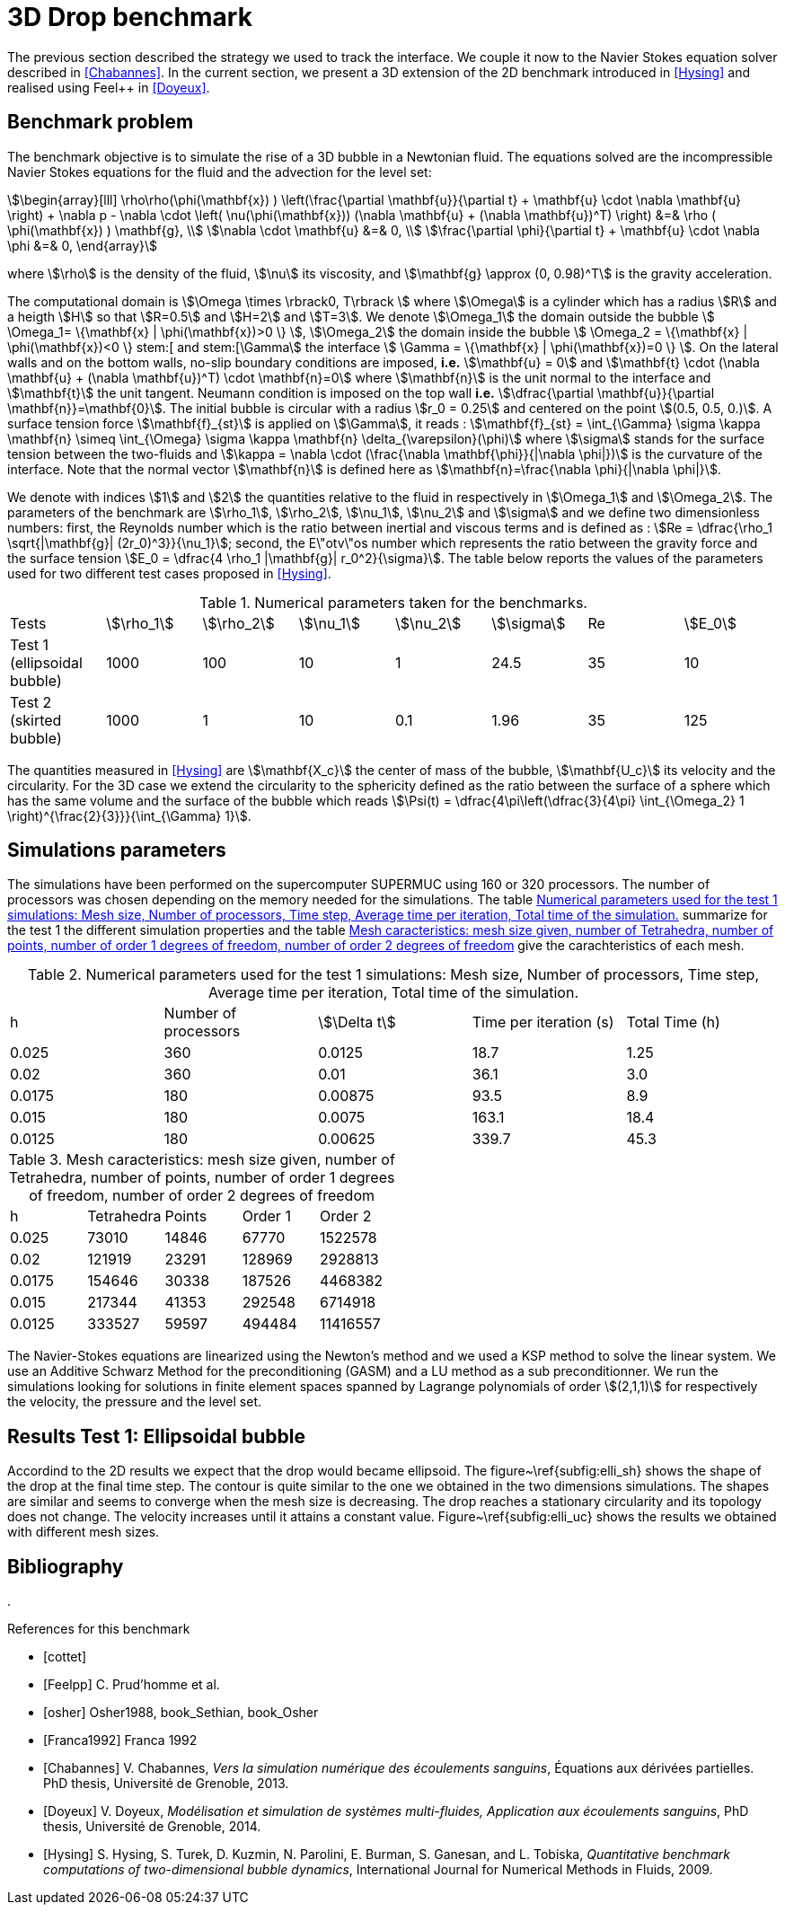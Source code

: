 = 3D Drop benchmark

The previous section described the strategy we used to track the interface. We
couple it now to the Navier Stokes equation solver described in
<<Chabannes>>. In the current section, we present a 3D extension of the 2D benchmark introduced in <<Hysing>> and realised using Feel++
in <<Doyeux>>.

== Benchmark problem

The benchmark objective is to simulate the rise of a 3D bubble in a Newtonian
fluid. The equations solved are the incompressible Navier Stokes equations for
the fluid and the advection for the level set:
[stem]
++++
\begin{array}[lll]
 \rho\rho(\phi(\mathbf{x}) ) \left(\frac{\partial \mathbf{u}}{\partial t} + \mathbf{u} \cdot \nabla \mathbf{u} \right) + \nabla p - \nabla \cdot \left( \nu(\phi(\mathbf{x})) (\nabla \mathbf{u} + (\nabla \mathbf{u})^T) \right) &=& \rho ( \phi(\mathbf{x}) ) \mathbf{g}, \\
\nabla \cdot \mathbf{u} &=& 0, \\
\frac{\partial \phi}{\partial t} + \mathbf{u} \cdot \nabla \phi &=& 0, 
\end{array}
++++
where stem:[\rho] is the density of the fluid, stem:[\nu] its viscosity, and stem:[\mathbf{g} \approx (0,
0.98)^T] is the gravity acceleration.

The computational domain is stem:[\Omega \times \rbrack0, T\rbrack ] where stem:[\Omega] is a cylinder which has a radius
stem:[R] and a heigth stem:[H] so that stem:[R=0.5] and stem:[H=2] and stem:[T=3]. We denote stem:[\Omega_1] the domain outside
the bubble stem:[ \Omega_1= \{\mathbf{x} | \phi(\mathbf{x})>0 \} ], stem:[\Omega_2] the domain inside the bubble stem:[
\Omega_2 = \{\mathbf{x} | \phi(\mathbf{x})<0 \} stem:[ and stem:[\Gamma] the interface stem:[ \Gamma =
\{\mathbf{x} | \phi(\mathbf{x})=0 \} ].  On the lateral walls and on the bottom walls, no-slip boundary
conditions are imposed, *i.e.* stem:[\mathbf{u} = 0] and stem:[\mathbf{t} \cdot (\nabla
\mathbf{u} + (\nabla \mathbf{u})^T) \cdot \mathbf{n}=0] where stem:[\mathbf{n}] is the unit normal to
the interface and stem:[\mathbf{t}] the unit tangent. Neumann condition is
imposed on the top wall *i.e.* stem:[\dfrac{\partial \mathbf{u}}{\partial \mathbf{n}}=\mathbf{0}]. The initial
bubble is circular with a radius stem:[r_0 = 0.25] and centered on the point stem:[(0.5, 0.5, 0.)].
A surface tension force stem:[\mathbf{f}_{st}] is applied on stem:[\Gamma], it reads :
stem:[\mathbf{f}_{st} = \int_{\Gamma} \sigma \kappa \mathbf{n} \simeq \int_{\Omega} \sigma
\kappa \mathbf{n} \delta_{\varepsilon}(\phi)] where stem:[\sigma] stands for the surface tension between the two-fluids and 
stem:[\kappa = \nabla \cdot (\frac{\nabla   \mathbf{\phi}}{|\nabla \phi|})] is the curvature of the interface. Note that the
 normal vector stem:[\mathbf{n}] is defined here as stem:[\mathbf{n}=\frac{\nabla \phi}{|\nabla \phi|}].

We denote with indices stem:[1] and stem:[2] the quantities relative to the fluid in respectively in stem:[\Omega_1] and stem:[\Omega_2]. The parameters of the benchmark are stem:[\rho_1], stem:[\rho_2], stem:[\nu_1], stem:[\nu_2] and stem:[\sigma] and we define two dimensionless numbers: first, the Reynolds number which is the  ratio between inertial and viscous terms and is defined as : 
stem:[Re = \dfrac{\rho_1 \sqrt{|\mathbf{g}|  (2r_0)^3}}{\nu_1}]; second, the E\"otv\"os number which represents the ratio between the gravity force and the surface tension 
stem:[E_0 = \dfrac{4 \rho_1 |\mathbf{g}| r_0^2}{\sigma}]. 
The table below reports the values  of the parameters used for two different test cases proposed in <<Hysing>>.

.Numerical parameters taken for the benchmarks.
|===
| Tests  | stem:[\rho_1]  | stem:[\rho_2]  | stem:[\nu_1]  | stem:[\nu_2]  | stem:[\sigma]  | Re  | stem:[E_0] 
| Test 1 (ellipsoidal bubble)  | 1000     | 100       |  10     |   1       |    24.5   | 35    |  10
| Test 2 (skirted bubble)     |  1000     |  1        |  10     |  0.1      |  1.96     | 35    | 125
|===

The quantities measured in <<Hysing>> are stem:[\mathbf{X_c}] the center of mass
of the bubble, stem:[\mathbf{U_c}] its velocity and the circularity. For the 3D case
we extend the circularity to the sphericity defined as the ratio
between the surface of a sphere which has the same volume and the surface
of the bubble which reads stem:[\Psi(t) = \dfrac{4\pi\left(\dfrac{3}{4\pi} \int_{\Omega_2} 1 \right)^{\frac{2}{3}}}{\int_{\Gamma} 1}].

== Simulations parameters

The simulations have been performed on the supercomputer SUPERMUC using 160 or 320
processors. The number of processors was chosen depending on the memory needed for
the simulations. The table <<TableModelingCFDMultiFluid3dDropParamTest1>> summarize for the test 1 the different simulation properties and the table <<TableModelingCFDMultiFluid3dDropMeshSize>> give the carachteristics of each mesh.

[[TableModelingCFDMultiFluid3dDropParamTest1]]
.Numerical parameters used for the test 1 simulations: Mesh size, Number of processors, Time step, Average time per iteration, Total time of the simulation.
|===
| h         | Number of processors  | stem:[\Delta t]  | Time per iteration (s)  | Total Time (h)
| 0.025     | 360                   | 0.0125      | 18.7                    | 1.25           
| 0.02      | 360                   | 0.01        | 36.1                    | 3.0            
| 0.0175    | 180                   | 0.00875     | 93.5                    | 8.9            
| 0.015     | 180                   | 0.0075      | 163.1                   | 18.4     
| 0.0125    | 180                   | 0.00625     | 339.7                   | 45.3     
|===

[[TableModelingCFDMultiFluid3dDropMeshSize]]
.Mesh caracteristics: mesh size given, number of Tetrahedra, number of points, number of order 1 degrees of freedom, number of order 2 degrees of freedom    
|===
| h         | Tetrahedra   | Points    | Order 1      | Order 2
|      0.025     | 73010         | 14846    | 67770        | 1522578    
|      0.02      | 121919        | 23291    | 128969       | 2928813    
|      0.0175    | 154646        | 30338    | 187526       | 4468382    
|      0.015     | 217344        | 41353    | 292548       | 6714918    
|      0.0125    | 333527        | 59597    | 494484       | 11416557   
|===

The Navier-Stokes equations are linearized using the Newton's method and we used a KSP method to
solve the linear system. We use an Additive Schwarz Method for the preconditioning (GASM)
and a LU method as a sub preconditionner.
We run the simulations looking for solutions in finite element spaces spanned by
Lagrange polynomials of order stem:[(2,1,1)] for respectively the velocity, the
pressure and the level set.

== Results Test 1: Ellipsoidal bubble

Accordind to the 2D results we expect that the drop would became ellipsoid. The
figure~\ref{subfig:elli_sh} shows the shape of the drop at the final time step.
The contour is quite similar to the one we obtained in the two dimensions simulations.
The shapes are similar and seems to converge when the mesh size is decreasing.
The drop reaches a stationary circularity and its topology does not change.
The velocity increases until it attains a constant value. Figure~\ref{subfig:elli_uc}
shows the results we obtained with different mesh sizes.

== Bibliography
. 
[bibliography]
.References for this benchmark
- [[[cottet]]] 
- [[[Feelpp]]] C. Prud'homme et al.
- [[[osher]]] Osher1988, book_Sethian, book_Osher
- [[[Franca1992]]] Franca 1992
- [[[Chabannes]]] V. Chabannes, _Vers la simulation numérique des écoulements sanguins_, Équations aux dérivées partielles. PhD thesis, Université de Grenoble, 2013.
- [[[Doyeux]]] V. Doyeux, _Modélisation et simulation de systèmes multi-fluides, Application aux écoulements sanguins_, PhD thesis, Université de Grenoble, 2014.
- [[[Hysing]]] S. Hysing, S. Turek, D. Kuzmin, N. Parolini, E. Burman, S. Ganesan, and L. Tobiska, _Quantitative benchmark computations of two-dimensional bubble dynamics_, International Journal for Numerical Methods in Fluids, 2009.
